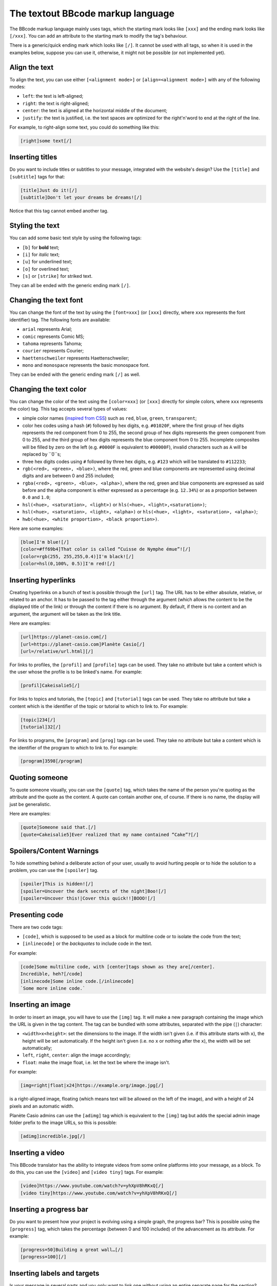 The textout BBcode markup language
==================================

The BBcode markup language mainly uses tags, which the starting mark looks
like ``[xxx]`` and the ending mark looks like ``[/xxx]``. You can add an
attribute to the starting mark to modify the tag's behaviour.

There is a generic/quick ending mark which looks like ``[/]``.
It cannot be used with all tags, so when it is used in the examples below,
suppose you can use it, otherwise, it might not be possible (or not
implemented yet).

--------------
Align the text
--------------

To align the text, you can use either ``[<alignment mode>]`` or
``[align=<alignment mode>]`` with any of the following modes:

- ``left``: the text is left-aligned;
- ``right``: the text is right-aligned;
- ``center``: the text is aligned at the horizontal middle of the document;
- ``justify``: the text is justified, i.e. the text spaces are optimized for
  the right'n'word to end at the right of the line.

For example, to right-align some text, you could do something like this:

.. code::

	[right]some text[/]

----------------
Inserting titles
----------------

Do you want to include titles or subtitles to your message, integrated with
the website's design? Use the ``[title]`` and ``[subtitle]`` tags for that:

.. code::

	[title]Just do it![/]
	[subtitle]Don't let your dreams be dreams![/]

Notice that this tag cannot embed another tag.

----------------
Styling the text
----------------

You can add some basic text style by using the following tags:

- ``[b]`` for **bold** text;
- ``[i]`` for *italic* text;
- ``[u]`` for underlined text;
- ``[o]`` for overlined text;
- ``[s]`` or ``[strike]`` for striked text.

They can all be ended with the generic ending mark ``[/]``.

----------------------
Changing the text font
----------------------

You can change the font of the text by using the ``[font=xxx]`` (or ``[xxx]``
directly, where ``xxx`` represents the font identifier) tag. The following
fonts are available:

- ``arial`` represents Arial;
- ``comic`` represents Comic MS;
- ``tahoma`` represents Tahoma;
- ``courier`` represents Courier;
- ``haettenschweiler`` represents Haettenschweiler;
- ``mono`` and ``monospace`` represents the basic monospace font.

They can be ended with the generic ending mark ``[/]`` as well.

-----------------------
Changing the text color
-----------------------

You can change the color of the text using the ``[color=xxx]`` (or ``[xxx]``
directly for simple colors, where ``xxx`` represents the color) tag. This
tag accepts several types of values:

- simple color names (`inspired from CSS <CSS named colors_>`_) such as
  ``red``, ``blue``, ``green``, ``transparent``;
- color hex codes using a hash (``#``) followed by hex digits, e.g.
  ``#01020F``, where the first group of hex digits represents the
  red component from 0 to 255, the second group of hex digits represents
  the green component from 0 to 255, and the third group of hex digits
  represents the blue component from 0 to 255.
  Incomplete composites will be filled by zero on the left (e.g. ``#0000F``
  is equivalent to ``#00000F``), invalid characters such as ``A`` will be
  replaced by ``0``s;
- three hex digits codes using ``#`` followed by three hex digits, e.g.
  ``#123`` which will be translated to ``#112233``;
- ``rgb(<red>, <green>, <blue>)``, where the red, green and blue components
  are represented using decimal digits and are between 0 and 255 included;
- ``rgba(<red>, <green>, <blue>, <alpha>)``, where the red, green and blue
  components are expressed as said before and the alpha component is either
  expressed as a percentage (e.g. ``12.34%``) or as a proportion between
  ``0.0`` and ``1.0``;
- ``hsl(<hue>, <saturation>, <light>)`` or
  ``hls(<hue>, <light>,<saturation>)``;
- ``hsl(<hue>, <saturation>, <light>, <alpha>)`` or
  ``hls(<hue>, <light>, <saturation>, <alpha>)``;
- ``hwb(<hue>, <white proportion>, <black proportion>)``.

Here are some examples:

.. code::

	[blue]I'm blue![/]
	[color=#ff69b4]That color is called “Cuisse de Nymphe émue”![/]
	[color=rgb(255, 255,255,0.4)]I'm black![/]
	[color=hsl(0,100%, 0.5)]I'm red![/]

--------------------
Inserting hyperlinks
--------------------

Creating hyperlinks on a bunch of text is possible through the ``[url]`` tag.
The URL has to be either absolute, relative, or related to an anchor. It has
to be passed to the tag either through the argument (which allows the content
to be the displayed title of the link) or through the content if there is
no argument. By default, if there is no content and an argument, the argument
will be taken as the link title.

Here are examples:

.. code::

	[url]https://planet-casio.com[/]
	[url=https://planet-casio.com]Planète Casio[/]
	[url=/relative/url.html][/]

For links to profiles, the ``[profil]`` and ``[profile]`` tags can be used.
They take no attribute but take a content which is the user whose the profile
is to be linked's name. For example:

.. code::

	[profil]Cakeisalie5[/]

For links to topics and tutorials, the ``[topic]`` and ``[tutorial]``
tags can be used. They take no attribute but take a content which is the
identifier of the topic or tutorial to which to link to.
For example:

.. code::

	[topic]234[/]
	[tutorial]32[/]

For links to programs, the ``[program]`` and ``[prog]`` tags can be used.
They take no attribute but take a content which is the identifier of the
program to which to link to. For example:

.. code::

	[program]3598[/program]

---------------
Quoting someone
---------------

To quote someone visually, you can use the ``[quote]`` tag, which takes the
name of the person you're quoting as the attribute and the quote as the
content. A quote can contain another one, of course. If there is no name,
the display will just be generalistic.

Here are examples:

.. code::

	[quote]Someone said that.[/]
	[quote=Cakeisalie5]Ever realized that my name contained “Cake”?[/]

-------------------------
Spoilers/Content Warnings
-------------------------

To hide something behind a deliberate action of your user, usually to avoid
hurting people or to hide the solution to a problem, you can use the
``[spoiler]`` tag.

.. code::

	[spoiler]This is hidden![/]
	[spoiler=Uncover the dark secrets of the night]Boo![/]
	[spoiler=Uncover this!|Cover this quick!!]BOOO![/]

---------------
Presenting code
---------------

There are two code tags:

- ``[code]``, which is supposed to be used as a block for multiline code or
  to isolate the code from the text;
- ``[inlinecode]`` or the *backquotes* to include code in the text.

For example:

.. code::

	[code]Some multiline code, with [center]tags shown as they are[/center].
	Incredible, heh?[/code]
	[inlinecode]Some inline code.[/inlinecode]
	`Some more inline code.`

------------------
Inserting an image
------------------

In order to insert an image, you will have to use the ``[img]`` tag. It will
make a new paragraph containing the image which the URL is given in the
tag content. The tag can be bundled with some attributes, separated with
the pipe (``|``) character:

- ``<width>x<height>``: set the dimensions to the image. If the width isn't
  given (i.e. if this attribute starts with ``x``), the height will be set
  automatically. If the height isn't given (i.e. no ``x`` or nothing after
  the ``x``), the width will be set automatically;
- ``left``, ``right``, ``center``: align the image accordingly;
- ``float``: make the image float, i.e. let the text be where the image isn't.

For example:

.. code::

	[img=right|float|x24]https://example.org/image.jpg[/]

is a right-aligned image, floating (which means text will be allowed on
the left of the image), and with a height of 24 pixels and an automatic
width.

Planète Casio admins can use the ``[adimg]`` tag which is equivalent to the
``[img]`` tag but adds the special admin image folder prefix to the image
URLs, so this is possible:

.. code::

	[adimg]incredible.jpg[/]

-----------------
Inserting a video
-----------------

This BBcode translator has the ability to integrate videos from some online
platforms into your message, as a block. To do this, you can use the
``[video]`` and ``[video tiny]`` tags. For example:

.. code::

	[video]https://www.youtube.com/watch?v=yhXpV8hRKxQ[/]
	[video tiny]https://www.youtube.com/watch?v=yhXpV8hRKxQ[/]

------------------------
Inserting a progress bar
------------------------

Do you want to present how your project is evolving using a simple graph,
the progress bar? This is possible using the ``[progress]`` tag, which takes
the percentage (between 0 and 100 included) of the advancement as its
attribute. For example:

.. code::

	[progress=50]Building a great wall…[/]
	[progress=100][/]

----------------------------
Inserting labels and targets
----------------------------

Is your message in several parts and you only want to link one without using
an entire separate page for the section? This is the tag you might want
to use. To link to a point in your message:

- first, define the label using the ``[label]`` tag, with the name of the
  label as the attribute;
- then link to the label using the ``[target]`` tag.

You are not obliged to terminate the ``[label]`` tag (the original version of
it didn't support the ``[label]`` tag termination, in fact). For example:

.. code::

	[label=sometag][subtitle]Some chapter[/subtitle]

	...

	[target=sometag]Go back to the beginning of the chapter[/]

.. _CSS named colors: https://drafts.csswg.org/css-color/#named-colors
